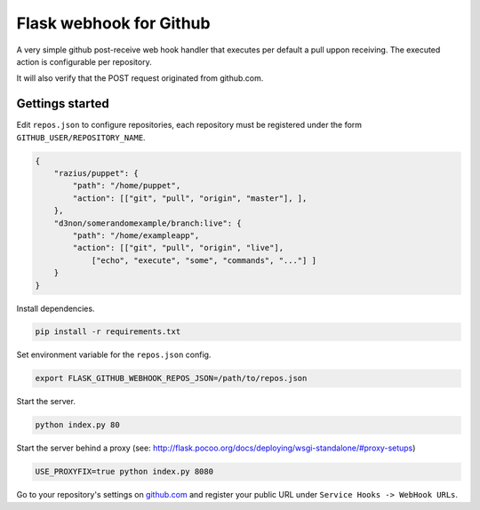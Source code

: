 Flask webhook for Github
########################
A very simple github post-receive web hook handler that executes per default a pull uppon receiving. The executed action is configurable per repository.

It will also verify that the POST request originated from github.com.

Gettings started
----------------

Edit ``repos.json`` to configure repositories, each repository must be registered under the form ``GITHUB_USER/REPOSITORY_NAME``.

.. code-block:: json

    {
        "razius/puppet": {
            "path": "/home/puppet",
            "action": [["git", "pull", "origin", "master"], ],
        },
        "d3non/somerandomexample/branch:live": {
	    "path": "/home/exampleapp",
	    "action": [["git", "pull", "origin", "live"],
		["echo", "execute", "some", "commands", "..."] ]
	}
    }

Install dependencies.

.. code-block:: console

    pip install -r requirements.txt

    
Set environment variable for the ``repos.json`` config.

.. code-block:: console

    export FLASK_GITHUB_WEBHOOK_REPOS_JSON=/path/to/repos.json

Start the server.

.. code-block:: console

    python index.py 80

Start the server behind a proxy (see: http://flask.pocoo.org/docs/deploying/wsgi-standalone/#proxy-setups)

.. code-block:: console

    USE_PROXYFIX=true python index.py 8080



Go to your repository's settings on `github.com <http://github.com>`_ and register your public URL under ``Service Hooks -> WebHook URLs``.
